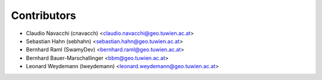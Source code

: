 ============
Contributors
============

* Claudio Navacchi (cnavacch) <claudio.navacchi@geo.tuwien.ac.at>
* Sebastian Hahn (sebhahn) <sebastian.hahn@geo.tuwien.ac.at>
* Bernhard Raml (SwamyDev) <bernhard.raml@geo.tuwien.ac.at>
* Bernhard Bauer-Marschallinger <bbm@geo.tuwien.ac.at>
* Leonard Weydemann (lweydemann) <leonard.weydemann@geo.tuwien.ac.at>

